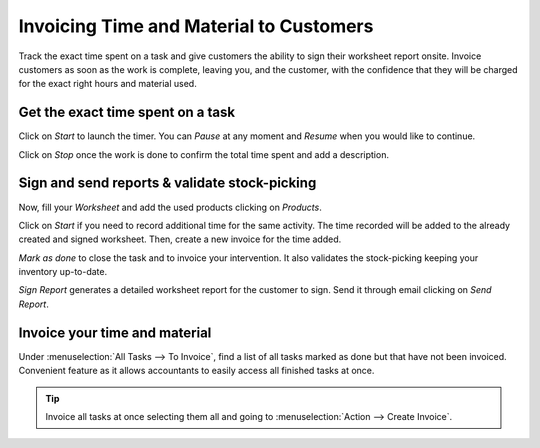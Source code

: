 ========================================
Invoicing Time and Material to Customers
========================================
Track the exact time spent on a task and give customers the ability to sign their worksheet
report onsite. Invoice customers as soon as the work is complete, leaving you, and the customer,
with the confidence that they will be charged for the exact right hours and material used.

Get the exact time spent on a task
==================================
Click on *Start* to launch the timer. You can *Pause* at any moment and *Resume* when you would like
to continue.

.. image:: media/im1.png
   :align: center
   :alt: Timesheet Timer in Odoo Field Service

Click on *Stop* once the work is done to confirm the total time spent and add a description.

.. image:: media/im2.png
   :align: center
   :alt: Timesheet Timer in Odoo Field Service

Sign and send reports & validate stock-picking
==============================================
Now, fill your *Worksheet* and add the used products clicking on *Products*.

.. image:: media/im3.png
   :align: center
   :alt: Sign and send reports in Odoo Field Service

Click on *Start* if you need to record additional time for the same activity. The time recorded will
be added to the already created and signed worksheet. Then, create a new invoice for the time added.

*Mark as done* to close the task and to invoice your intervention. It also validates the
stock-picking keeping your inventory up-to-date.

*Sign Report* generates a detailed worksheet report for the customer to sign. Send it through email
clicking on *Send Report*.

Invoice your time and material
===============================
Under :menuselection:`All Tasks --> To Invoice`, find a list of all tasks marked as done but that
have not been invoiced.
Convenient feature as it allows accountants to easily access all finished tasks at once.

.. image:: media/im4.png
   :align: center
   :alt: Invoice Tasks in Odoo Field Service


.. tip::
   Invoice all tasks at once selecting them all and going to :menuselection:`Action -->
   Create Invoice`.

.. image:: media/im5.png
   :align: center
   :alt: Invoice Task in Odoo Field Service

.. seealso::
   * :doc:`/applications/services/project/advanced/feedback`
